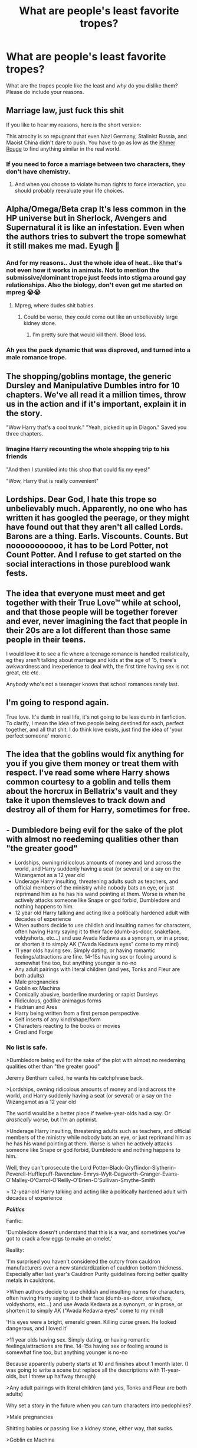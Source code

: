 #+TITLE: What are people's least favorite tropes?

* What are people's least favorite tropes?
:PROPERTIES:
:Author: Particular-Comfort40
:Score: 0
:DateUnix: 1610638936.0
:DateShort: 2021-Jan-14
:FlairText: Discussion
:END:
What are the tropes people like the least and /why/ do you dislike them? Please do include your reasons.


** Marriage law, just fuck this shit

If you like to hear my reasons, here is the short version:

This atrocity is so repugnant that even Nazi Germany, Stalinist Russia, and Maoist China didn't dare to push. You have to go as low as the [[https://en.wikipedia.org/wiki/Cambodian_genocide][Khmer Rouge]] to find anything similar in the real world.
:PROPERTIES:
:Author: InquisitorCOC
:Score: 14
:DateUnix: 1610641321.0
:DateShort: 2021-Jan-14
:END:

*** If you need to force a marriage between two characters, they don't have chemistry.
:PROPERTIES:
:Author: Ok_Equivalent1337
:Score: 3
:DateUnix: 1610756291.0
:DateShort: 2021-Jan-16
:END:

**** And when you choose to violate human rights to force interaction, you should probably reevaluate your life choices.
:PROPERTIES:
:Author: Particular-Comfort40
:Score: 3
:DateUnix: 1610837975.0
:DateShort: 2021-Jan-17
:END:


** Alpha/Omega/Beta crap It's less common in the HP universe but in Sherlock, Avengers and Supernatural it is like an infestation. Even when the authors tries to subvert the trope somewhat it still makes me mad. Eyugh 😤
:PROPERTIES:
:Author: curiousmagpie_
:Score: 11
:DateUnix: 1610646654.0
:DateShort: 2021-Jan-14
:END:

*** And for my reasons.. Just the whole idea of heat.. like that's not even how it works in animals. Not to mention the submissive/dominant trope just feeds into stigma around gay relationships. Also the biology, don't even get me started on mpreg 😭😭
:PROPERTIES:
:Author: curiousmagpie_
:Score: 9
:DateUnix: 1610646883.0
:DateShort: 2021-Jan-14
:END:

**** Mpreg, where dudes shit babies.
:PROPERTIES:
:Author: Ok_Equivalent1337
:Score: 6
:DateUnix: 1610649182.0
:DateShort: 2021-Jan-14
:END:

***** Could be worse, they could come out like an unbelievably large kidney stone.
:PROPERTIES:
:Author: Raesong
:Score: 1
:DateUnix: 1610673438.0
:DateShort: 2021-Jan-15
:END:

****** I'm pretty sure that would kill them. Blood loss.
:PROPERTIES:
:Author: Ok_Equivalent1337
:Score: 2
:DateUnix: 1610743298.0
:DateShort: 2021-Jan-16
:END:


*** Ah yes the pack dynamic that was disproved, and turned into a male romance trope.
:PROPERTIES:
:Author: Particular-Comfort40
:Score: 5
:DateUnix: 1610647630.0
:DateShort: 2021-Jan-14
:END:


** The shopping/goblins montage, the generic Dursley and Manipulative Dumbles intro for 10 chapters. We've all read it a million times, throw us in the action and if it's important, explain it in the story.

"Wow Harry that's a cool trunk." "Yeah, picked it up in Diagon." Saved you three chapters.
:PROPERTIES:
:Author: RTCielo
:Score: 9
:DateUnix: 1610640022.0
:DateShort: 2021-Jan-14
:END:

*** Imagine Harry recounting the whole shopping trip to his friends

"And then I stumbled into this shop that could fix my eyes!"

"Wow, Harry that is really convenient"
:PROPERTIES:
:Author: Particular-Comfort40
:Score: 5
:DateUnix: 1610640776.0
:DateShort: 2021-Jan-14
:END:


** Lordships. Dear God, I hate this trope so unbelievably much. Apparently, no one who has written it has googled the peerage, or they might have found out that they aren't all called Lords. Barons are a thing. Earls. Viscounts. Counts. But nooooooooooo, it has to be Lord Potter, not Count Potter. And I refuse to get started on the social interactions in those pureblood wank fests.
:PROPERTIES:
:Author: Ok_Equivalent1337
:Score: 9
:DateUnix: 1610663771.0
:DateShort: 2021-Jan-15
:END:


** The idea that everyone must meet and get together with their True Love™ while at school, and that those people will be together forever and ever, never imagining the fact that people in their 20s are a lot different than those same people in their teens.

I would love it to see a fic where a teenage romance is handled realistically, eg they aren't talking about marriage and kids at the age of 15, there's awkwardness and inexperience to deal with, the first time having sex is not great, etc etc.

Anybody who's not a teenager knows that school romances rarely last.
:PROPERTIES:
:Author: ObserveFlyingToast
:Score: 5
:DateUnix: 1610666283.0
:DateShort: 2021-Jan-15
:END:


** I'm going to respond again.

True love. It's dumb in real life, it's not going to be less dumb in fanfiction. To clarify, I mean the idea of two people being destined for each, perfect together, and all that shit. I do think love exists, just find the idea of 'your perfect someone' moronic.
:PROPERTIES:
:Author: Ok_Equivalent1337
:Score: 4
:DateUnix: 1610676014.0
:DateShort: 2021-Jan-15
:END:


** The idea that the goblins would fix anything for you if you give them money or treat them with respect. I've read some where Harry shows common courtesy to a goblin and tells them about the horcrux in Bellatrix's vault and they take it upon themsleves to track down and destroy all of them for Harry, sometimes for free.
:PROPERTIES:
:Author: PanWith-APlan
:Score: 4
:DateUnix: 1610749998.0
:DateShort: 2021-Jan-16
:END:


** - Dumbledore being evil for the sake of the plot with almost no reedeming qualities other than "the greater good"
- Lordships, owning ridicolous amounts of money and land across the world, and Harry suddenly having a seat (or several) or a say on the Wizangamot as a 12 year old
- Underage Harry insulting, threatening adults such as teachers, and official members of the ministry while nobody bats an eye, or just reprimand him as he has his wand pointing at them. Worse is when he actively attacks someone like Snape or god forbid, Dumbledore and nothing happens to him.
- 12 year old Harry talking and acting like a politically hardened adult with decades of experience
- When authors decide to use childish and insulting names for characters, often having Harry saying it to their face (dumb-as-door, snakeface, voldyshorts, etc...) and use Avada Kedavra as a synonym, or in a prose, or shorten it to simply AK ("Avada Kedavra eyes" come to my mind)
- 11 year olds having sex. Simply dating, or having romantic feelings/attractions are fine. 14-15s having sex or fooling around is somewhat fine too, but anything younger is no-no
- Any adult pairings with literal children (and yes, Tonks and Fleur are both adults)
- Male pregnancies
- Goblin ex Machina
- Comically abusive, borderline murdering or rapist Dursleys
- Ridiculous, godlike animagus forms
- Hadrian and Ares
- Harry being written from a first person perspective
- Self inserts of any kind/shape/form
- Characters reacting to the books or movies
- Gred and Forge
:PROPERTIES:
:Author: nitram20
:Score: 6
:DateUnix: 1610667368.0
:DateShort: 2021-Jan-15
:END:

*** No list is safe.

>Dumbledore being evil for the sake of the plot with almost no reedeming qualities other than "the greater good"

Jeremy Bentham called, he wants his catchphrase back.

>Lordships, owning ridicolous amounts of money and land across the world, and Harry suddenly having a seat (or several) or a say on the Wizangamot as a 12 year old

The world would be a better place if twelve-year-olds had a say. Or /drastically/ worse, but I'm an optimist.

>Underage Harry insulting, threatening adults such as teachers, and official members of the ministry while nobody bats an eye, or just reprimand him as he has his wand pointing at them. Worse is when he actively attacks someone like Snape or god forbid, Dumbledore and nothing happens to him.

Well, they can't prosecute the Lord Potter-Black-Gryffindor-Slytherin-Peverell-Hufflepuff-Ravenclaw-Emrys-Wylt-Dagworth-Granger-Evans-O'Malley-O'Carrol-O'Reilly-O'Brien-O'Sullivan-Smythe-Smith

> 12-year-old Harry talking and acting like a politically hardened adult with decades of experience

*/Politics/*

Fanfic:

'Dumbledore doesn't understand that this is a war, and sometimes you've got to crack a few eggs to make an omelet.'

Reality:

'I'm surprised you haven't considered the outcry from cauldron manufacturers over a new standardization of cauldron bottom thickness. Especially after last year's Cauldron Purity guidelines forcing better quality metals in cauldrons.

>When authors decide to use childish and insulting names for characters, often having Harry saying it to their face (dumb-as-door, snakeface, voldyshorts, etc...) and use Avada Kedavra as a synonym, or in prose, or shorten it to simply AK ("Avada Kedavra eyes" come to my mind)

'His eyes were a bright, emerald green. Killing curse green. He looked dangerous, and I loved it'

>11 year olds having sex. Simply dating, or having romantic feelings/attractions are fine. 14-15s having sex or fooling around is somewhat fine too, but anything younger is no-no

Because apparently puberty starts at 10 and finishes about 1 month later. (I was going to write a scene but replace all the descriptions with 11-year-olds, but I threw up halfway through)

>Any adult pairings with literal children (and yes, Tonks and Fleur are both adults)

Why set a story in the future when you can turn characters into pedophiles?

>Male pregnancies

Shitting babies or passing like a kidney stone, either way, that sucks.

>Goblin ex Machina

Don't you know? They've spent 100s of years hunting Horcruxes because Goblins hate phylacteries. For... /reasons/, apparently.

>Comically abusive, borderline murdering or rapist Dursleys

Again, the three Bs.

>Ridiculous, godlike animagus forms

His animagus form is Kyubey. Or: Don't you know Harry has such a /unique/ connection with death? Of course he'd be a thestral.

>Harry being written from a first-person perspective

You're not Rick Riordan. You will never be Rick Riordan. Fanfiction authors should take note.

>Self inserts of any kind/shape/form

Shhhhhhhhhhh...

Kylie's always been here.

>Gred and Forge

When even the author doesn't care enough to tell them apart
:PROPERTIES:
:Author: Ok_Equivalent1337
:Score: 2
:DateUnix: 1610747667.0
:DateShort: 2021-Jan-16
:END:


** male slash. female slash just seems to be written better

mpreg

stupid nicknames

Hermione ranting about divination

snape as harrys dad

ginny =Lilly

unique wand cores being the equal to the elder wand (i like unique wand cores just not when it turns into the elder wand)

bullying ravenclaws

harry becoming the werewolf king (i don't mind if he's a werewolf a well written one would be interesting)

super animagus
:PROPERTIES:
:Author: torak9344
:Score: 3
:DateUnix: 1610709273.0
:DateShort: 2021-Jan-15
:END:

*** Here I go again on my own! Goin' down the only road I've ever known.

>male slash. female slash just seems to be written better

Not common knowledge, but gay guys don't instantly fuck each other. Strange, I know

>mpreg

Biology class was /hard/, so I skipped it.

>stupid nicknames

See also; Snoogie-Woogie, Honeybunches, Sweetness, Sugar, Snuzzly-Wuzzly, Won-Won, etc.

>Hermione ranting about divination

Because the way to be rational is to ignore everything that disproves your position.

>snape as harry's dad

'Hey, Dad you want to play catch?'

>Ginny =Lily

Freud was right!!!!!!!!! The sky is falling!!!!!!!!!!!!!!! Help!!!!!!!!!!!!!

>unique wand cores being equal to the elder wand

Because wandmakers are obviously a personification of Death. Yep.

>bullying Ravenclaws

It's just one small step from intellectual superiority to trying to prove your physical superiority.

>harry becoming the werewolf king

That sounds.. pretty cool actually.

>super animagus

'Having a magical animagus form is impossible!'

(He was puffskein.)

Edit: better opening joke
:PROPERTIES:
:Author: Ok_Equivalent1337
:Score: 2
:DateUnix: 1610749522.0
:DateShort: 2021-Jan-16
:END:


** Independent!Harry that's a series of shopping montages, multi-family inheritances, and discovering of utterly game-breaking lost family magicks.

Death Eaters being revealed as "not so bad" by the protag listening to them talk, without questioning biases. They're terrorists, idiot, of course they'll lie.

Poorly done bashing fics. Ron, the twins, Dumbledore, Snape, and the Malfoys all have flaws that merit horrifying and bloody deaths (the last 3, anyway. Weasleys still fought for the right side, so a little embarrassment is ok).

DE!Ron fics that have him doing so for simple little vengeances, and not real reasons, like how listening to Dumbledore gets his family killed with nothing in return.
:PROPERTIES:
:Author: Dontdecahedron
:Score: 6
:DateUnix: 1610640188.0
:DateShort: 2021-Jan-14
:END:

*** Snape technically fought for the right side, not to say he probably shouldn't die, but I think he's definitely less deserving than the Malfoys.
:PROPERTIES:
:Author: Particular-Comfort40
:Score: 2
:DateUnix: 1610640881.0
:DateShort: 2021-Jan-14
:END:

**** I kinda put him at the same place as the Malfoys bc he spent over a decade bullying the hell out of children and bc we never actually see him giving any useful information to the Order. Just how he lets/gets multiple Order members killed.
:PROPERTIES:
:Author: Dontdecahedron
:Score: 4
:DateUnix: 1610642985.0
:DateShort: 2021-Jan-14
:END:

***** Yeah, but apparently he's a spy. Despite JKR never choosing sides for Snape, his death suggests he was meant to be on their side the whole time. Which regardless of failings I personally think is better than being murderous assholes who swapped sides because they lose. I think Snape is a character fans have they make their own decisions on them, because JKR couldn't.
:PROPERTIES:
:Author: Particular-Comfort40
:Score: 2
:DateUnix: 1610644787.0
:DateShort: 2021-Jan-14
:END:


** °I couldn't give less of a shit about Slytherins if I tried.

°Ginny being a slut because she dated two boys in three years

°Harry (and sometimes Gary Stu!Neville) being the only datable guy in the castle seemingly.

° The general attitude that the richer you are, the better of a person you are.

° Convoluted reasons for Harry to somehow meet Hermione before Hogwarts.

° Friendly goblins

° Daphne (she would be # AllLivesMatter let's be real)

° Every Ravenclaw bullying Luna, always led by Cho and Marietta

° 'It's not bashing, it's how they are in canon !'

° Neville replacing Ron and basically being the same person with flaws removed.

° Comically over the top Dursley abuse. Like the ones where they eat Hedwig for Christmas dinner.

° Slytherins getting praised by the narrative for nothing

° Magical cores.

° Weasley bashing in general

° Using characters as your mouthpieces

° Luna being a flawless goddess

° Greg, Vince and Millie

° "ZOMG Ginny looks just like your mom !"

° Dumbledore/Weasleys/whoever the author doesn't like getting enslaved for life in Gringotts life as punishment for being so EEEEVVVILLLEEEEE. Usually ends with a dragon shitting on them.

° First Year study club.

° Harry having an all-caps temper tantrum every other chapter, where he complains about how shit his life is, and then proceeds to insult everyone in the room, and then leaves without any repercussions.

° Twinspeak

°Wizengamot factions that literally have "light" or "dark" in their names
:PROPERTIES:
:Author: Bleepbloopbotz2
:Score: 6
:DateUnix: 1610639855.0
:DateShort: 2021-Jan-14
:END:

*** They ate Hedwig?
:PROPERTIES:
:Author: Jon_Riptide
:Score: 6
:DateUnix: 1610641275.0
:DateShort: 2021-Jan-14
:END:

**** I have seen it in over 20 fics
:PROPERTIES:
:Author: Bleepbloopbotz2
:Score: 3
:DateUnix: 1610641563.0
:DateShort: 2021-Jan-14
:END:

***** There should be one of those where Harry keeps repeating his life and for some reason or another in each iteration someone eats Hedwig
:PROPERTIES:
:Author: Jon_Riptide
:Score: 2
:DateUnix: 1610641696.0
:DateShort: 2021-Jan-14
:END:


*** I had some snarky comments, so I just compiled them.

Disclaimer: Hyperbole present

>I couldn't give less of a shit about Slytherins if I tried.

Is there a trope here?

>Ginny being a slut because she dated two boys in three years

'She unbuttoned her collar one more button, how /scandalous/'

>Harry (and sometimes Gary Stu!Neville) being the only datable guy in the castle seemingly.

Have you seen Matthew Lewis? He makes everyone else less datable because they have to compete with him

>The general attitude that the richer you are, the better of a person you are.

The formula is /m^2=c^2+l^2./ Where /m/ equals moral goodness, /c/ equals liquid capital in galleons, and /l/ equals landholdings by the square kilometer.

>Convoluted reasons for Harry to somehow meet Hermione before Hogwarts.

Don't you know that there is only one dentist in the UK?

>Friendly goblins

Remembering a Goblin's name? /It simply isn't done/, no matter how impractical it makes daily interaction.

>Daphne (she would be # AllLivesMatter let's be real)

Ah, neutrals, where tradition is more important than human rights.

>Every Ravenclaw bullying Luna, always led by Cho and Marietta

They needed a hobby.

>'It's not bashing, it's how they are in canon !'

Don't you know Ron was always a raging homophobe? It was quite clear. Pg. 103, HP and the Philospher's Stone.

>Neville replacing Ron and basically being the same person with flaws removed.

Well, I mean, Ron and Neville are the only characters who go through a character arc, so they have that in common.

>Comically over the top Dursley abuse. Like the ones where they eat Hedwig for Christmas dinner.

I've coined the term, 'the three Bs'; Bat, Belt, and Buggery. Because again, criminal negligence isn't horrible abuse.

>Slytherins getting praised by the narrative for nothing

Praised for a properly pawky pontification on how prejudice is perfect.

>Magical Cores

'Honestly Harry, there hasn't been a theory which has postulated a magical core since the 1700s.' - Seventh Horcrux, Emerald Ashes

>Weasley bashing in general

See the above formula for moral goodness.

>Using characters as your mouthpieces

Someone ought to tell NoodleHammer

>Luna being a flawless goddess

She is, she's the Harry Potter version of a waifu

>Greg, Vince and Millie

That's too much personification for things I suspect to be particularly clever trees

>ZOMG Ginny looks just like your mom !"

Because hair is the only defining feature of a person. Nevermind those silly things like cheekbones, or the jaw, the nose, complexion, build, eyes, the height of the temples, the width of the face, overall height, arm length proportion, inner leg measurements, waist circumference.

>Dumbledore/Weasleys/whoever the author doesn't like getting enslaved for life in Gringotts life as punishment for being so EEEEVVVILLLEEEEE. Usually ends with a dragon shitting on them.

Because slavery is right if it's done to those for whom you have a personal distaste.

>First Year study club.

They call it a study club, but we all know what they're really doing.*

>Harry having an all-caps temper tantrum every other chapter, where he complains about how shit his life is, and then proceeds to insult everyone in the room, and then leaves without any repercussions.

>Wizengamot factions that literally have "light" or "dark" in their names

According to article 13, section 7, subsection B of the Fanfiction Accords: 'Moral Ambiguity is prohibited without a proper license, and if found, should be replaced with terms, 'dark' or 'light', 'good' or 'evil', or some combination thereof.

*Gobstones, obviously
:PROPERTIES:
:Author: Ok_Equivalent1337
:Score: 5
:DateUnix: 1610667653.0
:DateShort: 2021-Jan-15
:END:


*** Could you explain the top one?

I also loathe magical cores, and the "Dark" and "Light" factions. and Luna is flawless LOL.
:PROPERTIES:
:Author: Particular-Comfort40
:Score: 1
:DateUnix: 1610640666.0
:DateShort: 2021-Jan-14
:END:

**** Yeah, that was the joke.
:PROPERTIES:
:Author: Bleepbloopbotz2
:Score: 1
:DateUnix: 1610640820.0
:DateShort: 2021-Jan-14
:END:


** Drarry (and Dramione, Snamione, Tomarry, etc.). I don't like slash stories, but even worse, there is just no way how that piece of ... could be made into a reasonably human person. Even with fem!Harry (e.g., “The Perfect Girl by slytherin-nette”, which seems like reasonably well written) the result seems completely ridiculous to me.
:PROPERTIES:
:Author: ceplma
:Score: 4
:DateUnix: 1610649866.0
:DateShort: 2021-Jan-14
:END:


** Getting asked this question every week.
:PROPERTIES:
:Author: TheLetterJ0
:Score: 4
:DateUnix: 1610654192.0
:DateShort: 2021-Jan-14
:END:

*** So you must have an answer by now
:PROPERTIES:
:Author: Particular-Comfort40
:Score: 2
:DateUnix: 1610656033.0
:DateShort: 2021-Jan-14
:END:
